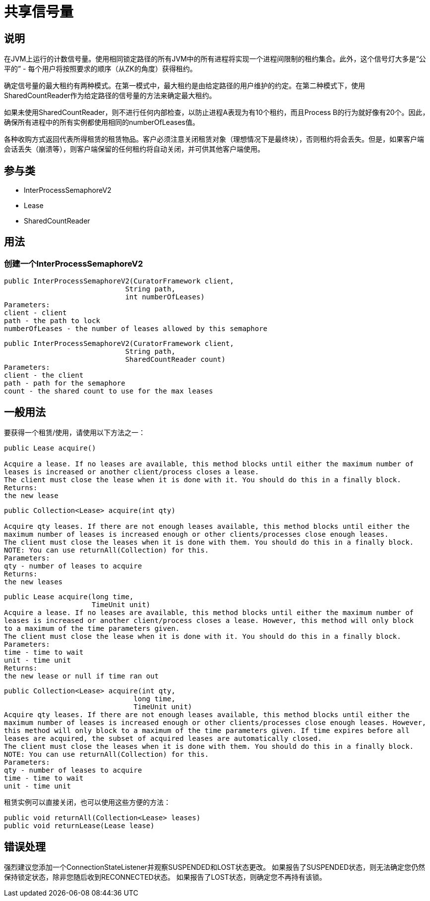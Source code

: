 = 共享信号量

== 说明

在JVM上运行的计数信号量。使用相同锁定路径的所有JVM中的所有进程将实现一个进程间限制的租约集合。此外，这个信号灯大多是“公平的” - 每个用户将按照要求的顺序（从ZK的角度）获得租约。

确定信号量的最大租约有两种模式。在第一模式中，最大租约是由给定路径的用户维护的约定。在第二种模式下，使用SharedCountReader作为给定路径的信号量的方法来确定最大租约。

如果未使用SharedCountReader，则不进行任何内部检查，以防止进程A表现为有10个租约，而且Process B的行为就好像有20个。因此，确保所有进程中的所有实例都使用相同的numberOfLeases值。

各种收购方式返回代表所得租赁的租赁物品。客户必须注意关闭租赁对象（理想情况下是最终块），否则租约将会丢失。但是，如果客户端会话丢失（崩溃等），则客户端保留的任何租约将自动关闭，并可供其他客户端使用。

== 参与类

* InterProcessSemaphoreV2
* Lease
* SharedCountReader

== 用法

=== 创建一个InterProcessSemaphoreV2

[source, java]
----
public InterProcessSemaphoreV2(CuratorFramework client,
                             String path,
                             int numberOfLeases)
Parameters:
client - client
path - the path to lock
numberOfLeases - the number of leases allowed by this semaphore
----

[source, java]
----
public InterProcessSemaphoreV2(CuratorFramework client,
                             String path,
                             SharedCountReader count)
Parameters:
client - the client
path - path for the semaphore
count - the shared count to use for the max leases
----

== 一般用法

要获得一个租赁/使用，请使用以下方法之一：

[source, java]
----
public Lease acquire()

Acquire a lease. If no leases are available, this method blocks until either the maximum number of
leases is increased or another client/process closes a lease.
The client must close the lease when it is done with it. You should do this in a finally block.
Returns:
the new lease
----

[source, java]
----
public Collection<Lease> acquire(int qty)

Acquire qty leases. If there are not enough leases available, this method blocks until either the
maximum number of leases is increased enough or other clients/processes close enough leases.
The client must close the leases when it is done with them. You should do this in a finally block.
NOTE: You can use returnAll(Collection) for this.
Parameters:
qty - number of leases to acquire
Returns:
the new leases
----

[source, java]
----
public Lease acquire(long time,
                     TimeUnit unit)
Acquire a lease. If no leases are available, this method blocks until either the maximum number of
leases is increased or another client/process closes a lease. However, this method will only block
to a maximum of the time parameters given.
The client must close the lease when it is done with it. You should do this in a finally block.
Parameters:
time - time to wait
unit - time unit
Returns:
the new lease or null if time ran out
----

[source, java]
----
public Collection<Lease> acquire(int qty,
                               long time,
                               TimeUnit unit)
Acquire qty leases. If there are not enough leases available, this method blocks until either the
maximum number of leases is increased enough or other clients/processes close enough leases. However,
this method will only block to a maximum of the time parameters given. If time expires before all
leases are acquired, the subset of acquired leases are automatically closed.
The client must close the leases when it is done with them. You should do this in a finally block.
NOTE: You can use returnAll(Collection) for this.
Parameters:
qty - number of leases to acquire
time - time to wait
unit - time unit
----

租赁实例可以直接关闭，也可以使用这些方便的方法：

[source, java]
----
public void returnAll(Collection<Lease> leases)
public void returnLease(Lease lease)
----

== 错误处理

强烈建议您添加一个ConnectionStateListener并观察SUSPENDED和LOST状态更改。 如果报告了SUSPENDED状态，则无法确定您仍然保持锁定状态，除非您随后收到RECONNECTED状态。 如果报告了LOST状态，则确定您不再持有该锁。